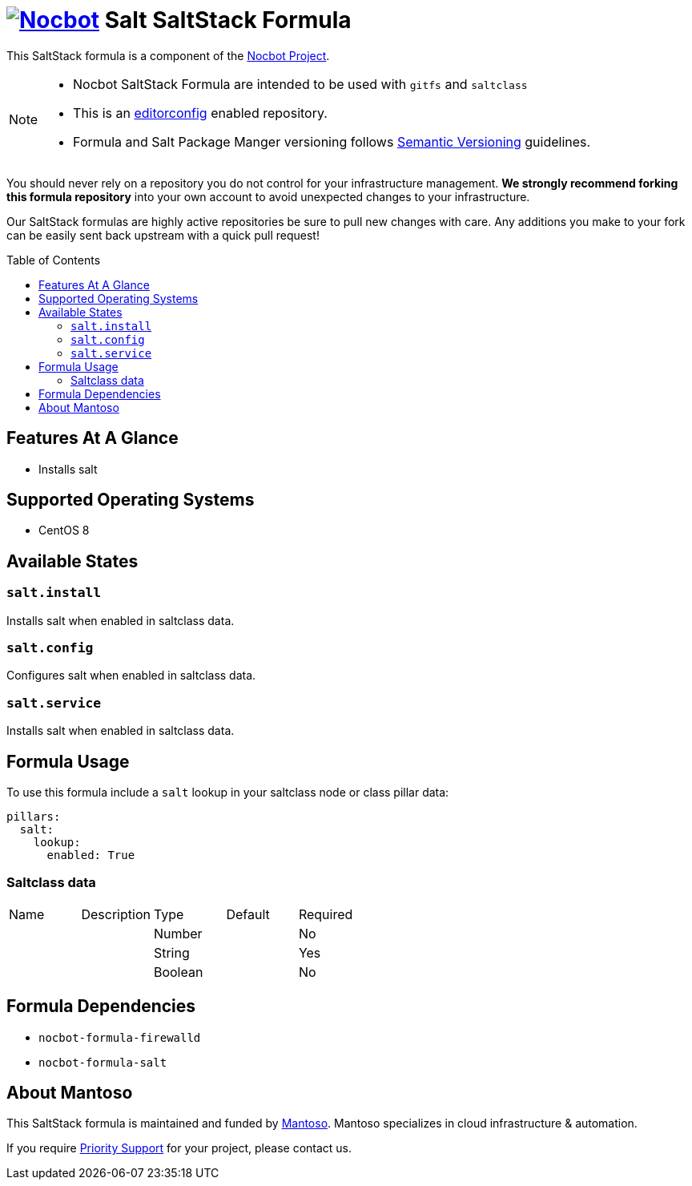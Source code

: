 = image:https://avatars0.githubusercontent.com/u/47981569?s=100&v=4[Nocbot,link=https://github.com/nocbot-project] Salt SaltStack Formula
// URI's
:uri-nocbot-project: https://nocbot.org
:uri-semver: http://semver.org
:uri-editorconfig: http://editorconfig.org
:uri-mantoso: https://mantoso.com
:toc:
:toc-placement: preamble

[.lead]
This SaltStack formula is a component of the {uri-nocbot-project}[Nocbot Project].

[NOTE]
====
- Nocbot SaltStack Formula are intended to be used with `gitfs` and `saltclass`
- This is an {uri-editorconfig}[editorconfig] enabled repository.
- Formula and Salt Package Manger versioning follows {uri-semver}[Semantic Versioning] guidelines.
====

You should never rely on a repository you do not control for your infrastructure management. *We strongly recommend forking this formula repository* into your own account to avoid unexpected changes to your infrastructure.

Our SaltStack formulas are highly active repositories be sure to pull new changes with care. Any additions you make to your fork can be easily sent back upstream with a quick pull request!

== Features At A Glance

- Installs salt

== Supported Operating Systems

- CentOS 8

== Available States

=== `salt.install`

Installs salt when enabled in saltclass data.

=== `salt.config`

Configures salt when enabled in saltclass data.

=== `salt.service`

Installs salt when enabled in saltclass data.

== Formula Usage

To use this formula include a `salt` lookup in your saltclass node or class pillar data:

[source,yaml]
----
pillars:
  salt:
    lookup:
      enabled: True
----

=== Saltclass data

[cols="<,<,<,<,<"]
|===
| Name | Description | Type | Default | Required
| | |Number | |No
| | |String | |Yes
| | |Boolean | |No
|===

== Formula Dependencies

- `nocbot-formula-firewalld`
- `nocbot-formula-salt`

== About Mantoso

This SaltStack formula is maintained and funded by {uri-mantoso}[Mantoso]. Mantoso specializes in cloud infrastructure & automation.

If you require link:../../SUPPORT.adoc[Priority Support] for your project, please contact us.
